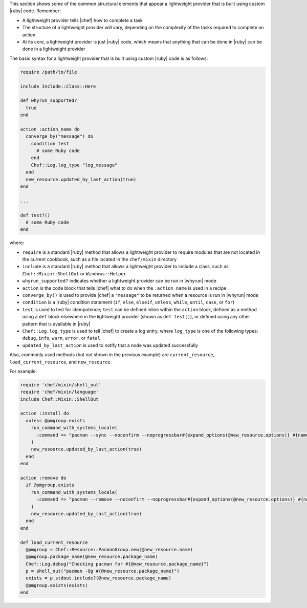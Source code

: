 .. The contents of this file are included in multiple topics.
.. This file should not be changed in a way that hinders its ability to appear in multiple documentation sets.


This section shows some of the common structural elements that appear a lightweight provider that is built using custom |ruby| code. Remember:

* A lightweight provider tells |chef| how to complete a task
* The structure of a lightweight provider will vary, depending on the complexity of the tasks required to complete an action
* At its core, a lightweight provider is just |ruby| code, which means that anything that can be done in |ruby| can be done in a lightweight provider

The basic syntax for a lightweight provider that is built using custom |ruby| code is as follows:

.. code-block:: ruby

   require /path/to/file

   include Include::Class::Here

   def whyrun_supported?
     true
   end

   action :action_name do
     converge_by("message") do
       condition test
         # some Ruby code
       end
       Chef::Log.log_type "log_message"
     end
     new_resource.updated_by_last_action(true)
   end

   ...

   def test?()
     # some Ruby code
   end

where:

* ``require`` is a standard |ruby| method that allows a lightweight provider to require modules that are not located in the current cookbook, such as a file located in the ``chef/mixin`` directory
* ``include`` is a standard |ruby| method that allows a lightweight provider to include a class, such as ``Chef::Mixin::ShellOut`` or ``Windows::Helper``
* ``whyrun_supported?`` indicates whether a lightweight provider can be run in |whyrun| mode
* ``action`` is the code block that tells |chef| what to do when the ``:action_name`` is used in a recipe
* ``converge_by()`` is used to provide |chef| a ``"message"`` to be returned when a resource is run in |whyrun| mode
* ``condition`` is a |ruby| condition statement (``if``, ``else``, ``elseif``, ``unless``, ``while``, ``until``, ``case``, or ``for``)
* ``test`` is used to test for idempotence; ``test`` can be defined inline within the ``action`` block, defined as a method using a ``def`` block elsewhere in the lightweight provider (shown as ``def test()``), or defined using any other pattern that is available in |ruby|
* ``Chef::Log.log_type`` is used to tell |chef| to create a log entry, where ``log_type`` is one of the following types: ``debug``, ``info``, ``warn``, ``error``, or ``fatal``
* ``updated_by_last_action`` is used to notify that a node was updated successfully

Also, commonly used methods (but not shown in the previous example) are ``current_resource``, ``load_current_resource``, and ``new_resource``.

For example:

.. code-block:: ruby

.. code-block:: ruby

   require 'chef/mixin/shell_out'
   require 'chef/mixin/language'
   include Chef::Mixin::ShellOut
   
   action :install do
     unless @pmgroup.exists
       run_command_with_systems_locale(
         :command => "pacman --sync --noconfirm --noprogressbar#{expand_options(@new_resource.options)} #{name}"
       )
       new_resource.updated_by_last_action(true)
     end
   end
   
   action :remove do
     if @pmgroup.exists
       run_command_with_systems_locale(
         :command => "pacman --remove --noconfirm --noprogressbar#{expand_options(@new_resource.options)} #{name}"
       )
       new_resource.updated_by_last_action(true)
     end
   end
   
   def load_current_resource
     @pmgroup = Chef::Resource::PacmanGroup.new(@new_resource.name)
     @pmgroup.package_name(@new_resource.package_name)
     Chef::Log.debug("Checking pacman for #{@new_resource.package_name}")
     p = shell_out("pacman -Qg #{@new_resource.package_name}")
     exists = p.stdout.include?(@new_resource.package_name)
     @pmgroup.exists(exists)
   end

